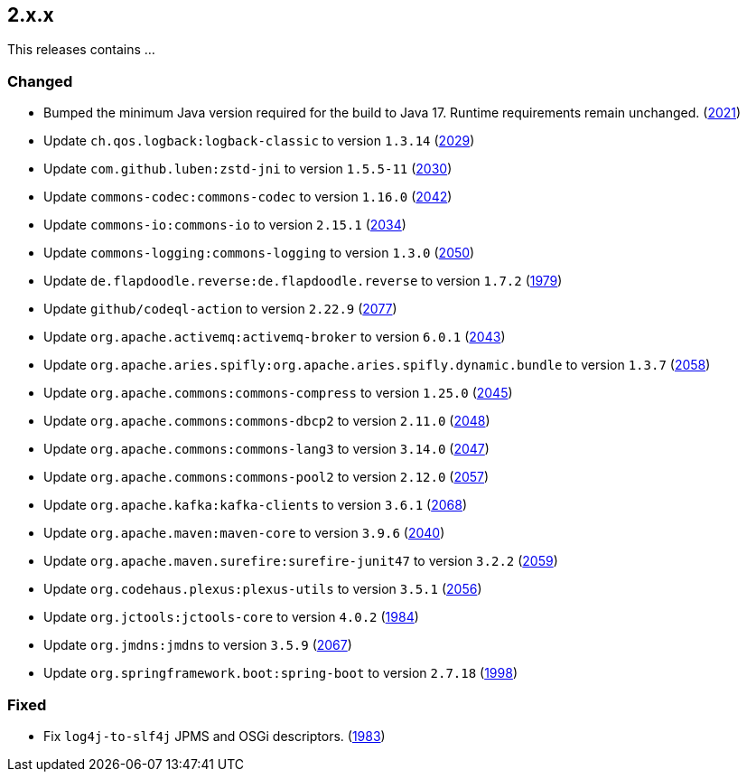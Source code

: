 ////
    Licensed to the Apache Software Foundation (ASF) under one or more
    contributor license agreements.  See the NOTICE file distributed with
    this work for additional information regarding copyright ownership.
    The ASF licenses this file to You under the Apache License, Version 2.0
    (the "License"); you may not use this file except in compliance with
    the License.  You may obtain a copy of the License at

         https://www.apache.org/licenses/LICENSE-2.0

    Unless required by applicable law or agreed to in writing, software
    distributed under the License is distributed on an "AS IS" BASIS,
    WITHOUT WARRANTIES OR CONDITIONS OF ANY KIND, either express or implied.
    See the License for the specific language governing permissions and
    limitations under the License.
////

[#release-notes-2-x-x]
== 2.x.x



This releases contains ...


[#release-notes-2-x-x-changed]
=== Changed

* Bumped the minimum Java version required for the build to Java 17. Runtime requirements remain unchanged. (https://github.com/apache/logging-log4j2/issues/2021[2021])
* Update `ch.qos.logback:logback-classic` to version `1.3.14` (https://github.com/apache/logging-log4j2/pull/2029[2029])
* Update `com.github.luben:zstd-jni` to version `1.5.5-11` (https://github.com/apache/logging-log4j2/pull/2030[2030])
* Update `commons-codec:commons-codec` to version `1.16.0` (https://github.com/apache/logging-log4j2/pull/2042[2042])
* Update `commons-io:commons-io` to version `2.15.1` (https://github.com/apache/logging-log4j2/pull/2034[2034])
* Update `commons-logging:commons-logging` to version `1.3.0` (https://github.com/apache/logging-log4j2/pull/2050[2050])
* Update `de.flapdoodle.reverse:de.flapdoodle.reverse` to version `1.7.2` (https://github.com/apache/logging-log4j2/pull/1979[1979])
* Update `github/codeql-action` to version `2.22.9` (https://github.com/apache/logging-log4j2/pull/2077[2077])
* Update `org.apache.activemq:activemq-broker` to version `6.0.1` (https://github.com/apache/logging-log4j2/pull/2043[2043])
* Update `org.apache.aries.spifly:org.apache.aries.spifly.dynamic.bundle` to version `1.3.7` (https://github.com/apache/logging-log4j2/pull/2058[2058])
* Update `org.apache.commons:commons-compress` to version `1.25.0` (https://github.com/apache/logging-log4j2/pull/2045[2045])
* Update `org.apache.commons:commons-dbcp2` to version `2.11.0` (https://github.com/apache/logging-log4j2/pull/2048[2048])
* Update `org.apache.commons:commons-lang3` to version `3.14.0` (https://github.com/apache/logging-log4j2/pull/2047[2047])
* Update `org.apache.commons:commons-pool2` to version `2.12.0` (https://github.com/apache/logging-log4j2/pull/2057[2057])
* Update `org.apache.kafka:kafka-clients` to version `3.6.1` (https://github.com/apache/logging-log4j2/pull/2068[2068])
* Update `org.apache.maven:maven-core` to version `3.9.6` (https://github.com/apache/logging-log4j2/pull/2040[2040])
* Update `org.apache.maven.surefire:surefire-junit47` to version `3.2.2` (https://github.com/apache/logging-log4j2/pull/2059[2059])
* Update `org.codehaus.plexus:plexus-utils` to version `3.5.1` (https://github.com/apache/logging-log4j2/pull/2056[2056])
* Update `org.jctools:jctools-core` to version `4.0.2` (https://github.com/apache/logging-log4j2/pull/1984[1984])
* Update `org.jmdns:jmdns` to version `3.5.9` (https://github.com/apache/logging-log4j2/pull/2067[2067])
* Update `org.springframework.boot:spring-boot` to version `2.7.18` (https://github.com/apache/logging-log4j2/pull/1998[1998])

[#release-notes-2-x-x-fixed]
=== Fixed

* Fix `log4j-to-slf4j` JPMS and OSGi descriptors. (https://github.com/apache/logging-log4j2/pull/1983[1983])
